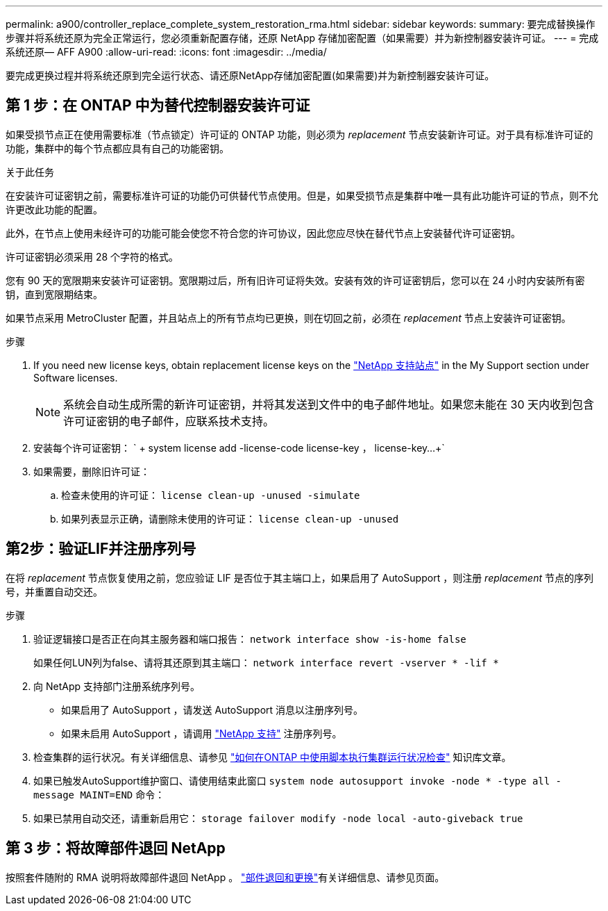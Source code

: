 ---
permalink: a900/controller_replace_complete_system_restoration_rma.html 
sidebar: sidebar 
keywords:  
summary: 要完成替换操作步骤并将系统还原为完全正常运行，您必须重新配置存储，还原 NetApp 存储加密配置（如果需要）并为新控制器安装许可证。 
---
= 完成系统还原— AFF A900
:allow-uri-read: 
:icons: font
:imagesdir: ../media/


[role="lead"]
要完成更换过程并将系统还原到完全运行状态、请还原NetApp存储加密配置(如果需要)并为新控制器安装许可证。



== 第 1 步：在 ONTAP 中为替代控制器安装许可证

如果受损节点正在使用需要标准（节点锁定）许可证的 ONTAP 功能，则必须为 _replacement_ 节点安装新许可证。对于具有标准许可证的功能，集群中的每个节点都应具有自己的功能密钥。

.关于此任务
在安装许可证密钥之前，需要标准许可证的功能仍可供替代节点使用。但是，如果受损节点是集群中唯一具有此功能许可证的节点，则不允许更改此功能的配置。

此外，在节点上使用未经许可的功能可能会使您不符合您的许可协议，因此您应尽快在替代节点上安装替代许可证密钥。

许可证密钥必须采用 28 个字符的格式。

您有 90 天的宽限期来安装许可证密钥。宽限期过后，所有旧许可证将失效。安装有效的许可证密钥后，您可以在 24 小时内安装所有密钥，直到宽限期结束。

如果节点采用 MetroCluster 配置，并且站点上的所有节点均已更换，则在切回之前，必须在 _replacement_ 节点上安装许可证密钥。

.步骤
. If you need new license keys, obtain replacement license keys on the https://mysupport.netapp.com/site/global/dashboard["NetApp 支持站点"] in the My Support section under Software licenses.
+

NOTE: 系统会自动生成所需的新许可证密钥，并将其发送到文件中的电子邮件地址。如果您未能在 30 天内收到包含许可证密钥的电子邮件，应联系技术支持。

. 安装每个许可证密钥： ` + system license add -license-code license-key ， license-key...+`
. 如果需要，删除旧许可证：
+
.. 检查未使用的许可证： `license clean-up -unused -simulate`
.. 如果列表显示正确，请删除未使用的许可证： `license clean-up -unused`






== 第2步：验证LIF并注册序列号

在将 _replacement_ 节点恢复使用之前，您应验证 LIF 是否位于其主端口上，如果启用了 AutoSupport ，则注册 _replacement_ 节点的序列号，并重置自动交还。

.步骤
. 验证逻辑接口是否正在向其主服务器和端口报告： `network interface show -is-home false`
+
如果任何LUN列为false、请将其还原到其主端口： `network interface revert -vserver * -lif *`

. 向 NetApp 支持部门注册系统序列号。
+
** 如果启用了 AutoSupport ，请发送 AutoSupport 消息以注册序列号。
** 如果未启用 AutoSupport ，请调用 https://mysupport.netapp.com["NetApp 支持"] 注册序列号。


. 检查集群的运行状况。有关详细信息、请参见 https://kb.netapp.com/on-prem/ontap/Ontap_OS/OS-KBs/How_to_perform_a_cluster_health_check_with_a_script_in_ONTAP["如何在ONTAP 中使用脚本执行集群运行状况检查"^] 知识库文章。
. 如果已触发AutoSupport维护窗口、请使用结束此窗口 `system node autosupport invoke -node * -type all -message MAINT=END` 命令：
. 如果已禁用自动交还，请重新启用它： `storage failover modify -node local -auto-giveback true`




== 第 3 步：将故障部件退回 NetApp

按照套件随附的 RMA 说明将故障部件退回 NetApp 。 https://mysupport.netapp.com/site/info/rma["部件退回和更换"]有关详细信息、请参见页面。
